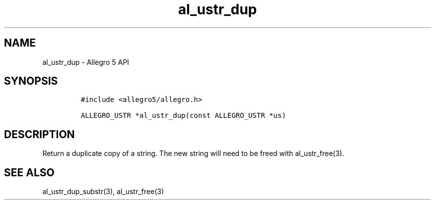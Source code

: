 .\" Automatically generated by Pandoc 3.1.3
.\"
.\" Define V font for inline verbatim, using C font in formats
.\" that render this, and otherwise B font.
.ie "\f[CB]x\f[]"x" \{\
. ftr V B
. ftr VI BI
. ftr VB B
. ftr VBI BI
.\}
.el \{\
. ftr V CR
. ftr VI CI
. ftr VB CB
. ftr VBI CBI
.\}
.TH "al_ustr_dup" "3" "" "Allegro reference manual" ""
.hy
.SH NAME
.PP
al_ustr_dup - Allegro 5 API
.SH SYNOPSIS
.IP
.nf
\f[C]
#include <allegro5/allegro.h>

ALLEGRO_USTR *al_ustr_dup(const ALLEGRO_USTR *us)
\f[R]
.fi
.SH DESCRIPTION
.PP
Return a duplicate copy of a string.
The new string will need to be freed with al_ustr_free(3).
.SH SEE ALSO
.PP
al_ustr_dup_substr(3), al_ustr_free(3)
